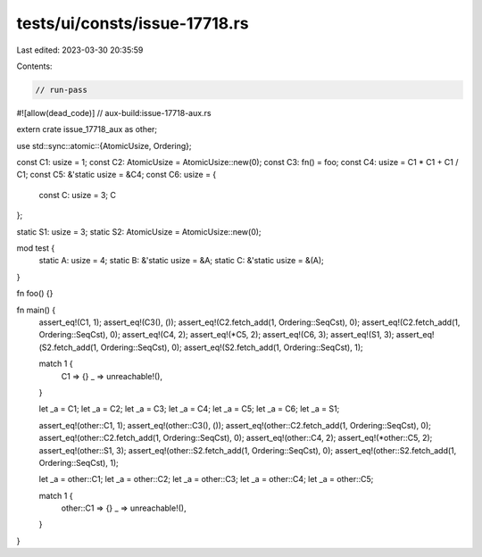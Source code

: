 tests/ui/consts/issue-17718.rs
==============================

Last edited: 2023-03-30 20:35:59

Contents:

.. code-block:: rs

    // run-pass
#![allow(dead_code)]
// aux-build:issue-17718-aux.rs

extern crate issue_17718_aux as other;

use std::sync::atomic::{AtomicUsize, Ordering};

const C1: usize = 1;
const C2: AtomicUsize = AtomicUsize::new(0);
const C3: fn() = foo;
const C4: usize = C1 * C1 + C1 / C1;
const C5: &'static usize = &C4;
const C6: usize = {
    const C: usize = 3;
    C
};

static S1: usize = 3;
static S2: AtomicUsize = AtomicUsize::new(0);

mod test {
    static A: usize = 4;
    static B: &'static usize = &A;
    static C: &'static usize = &(A);
}

fn foo() {}

fn main() {
    assert_eq!(C1, 1);
    assert_eq!(C3(), ());
    assert_eq!(C2.fetch_add(1, Ordering::SeqCst), 0);
    assert_eq!(C2.fetch_add(1, Ordering::SeqCst), 0);
    assert_eq!(C4, 2);
    assert_eq!(*C5, 2);
    assert_eq!(C6, 3);
    assert_eq!(S1, 3);
    assert_eq!(S2.fetch_add(1, Ordering::SeqCst), 0);
    assert_eq!(S2.fetch_add(1, Ordering::SeqCst), 1);

    match 1 {
        C1 => {}
        _ => unreachable!(),
    }

    let _a = C1;
    let _a = C2;
    let _a = C3;
    let _a = C4;
    let _a = C5;
    let _a = C6;
    let _a = S1;

    assert_eq!(other::C1, 1);
    assert_eq!(other::C3(), ());
    assert_eq!(other::C2.fetch_add(1, Ordering::SeqCst), 0);
    assert_eq!(other::C2.fetch_add(1, Ordering::SeqCst), 0);
    assert_eq!(other::C4, 2);
    assert_eq!(*other::C5, 2);
    assert_eq!(other::S1, 3);
    assert_eq!(other::S2.fetch_add(1, Ordering::SeqCst), 0);
    assert_eq!(other::S2.fetch_add(1, Ordering::SeqCst), 1);

    let _a = other::C1;
    let _a = other::C2;
    let _a = other::C3;
    let _a = other::C4;
    let _a = other::C5;

    match 1 {
        other::C1 => {}
        _ => unreachable!(),
    }
}


